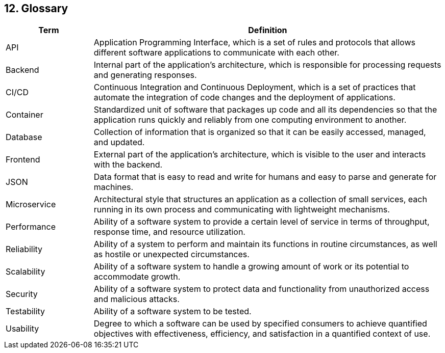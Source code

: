 [[section-glossary]]

== 12. Glossary

[cols="1,4" options="header"]
|===
|Term | Definition
| API | Application Programming Interface, which is a set of rules and protocols that allows different software applications to communicate with each other.
| Backend | Internal part of the application's architecture, which is responsible for processing requests and generating responses.
| CI/CD | Continuous Integration and Continuous Deployment, which is a set of practices that automate the integration of code changes and the deployment of applications.
| Container | Standardized unit of software that packages up code and all its dependencies so that the application runs quickly and reliably from one computing environment to another.
| Database | Collection of information that is organized so that it can be easily accessed, managed, and updated.
| Frontend | External part of the application's architecture, which is visible to the user and interacts with the backend.
| JSON | Data format that is easy to read and write for humans and easy to parse and generate for machines.
| Microservice | Architectural style that structures an application as a collection of small services, each running in its own process and communicating with lightweight mechanisms.
| Performance | Ability of a software system to provide a certain level of service in terms of throughput, response time, and resource utilization.
| Reliability | Ability of a system to perform and maintain its functions in routine circumstances, as well as hostile or unexpected circumstances.
| Scalability | Ability of a software system to handle a growing amount of work or its potential to accommodate growth.
| Security | Ability of a software system to protect data and functionality from unauthorized access and malicious attacks.
| Testability | Ability of a software system to be tested.
| Usability | Degree to which a software can be used by specified consumers to achieve quantified objectives with effectiveness, efficiency, and satisfaction in a quantified context of use.
|===
